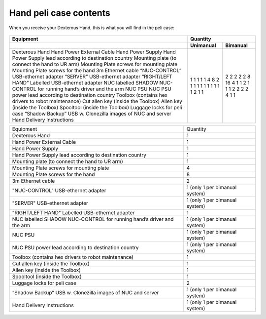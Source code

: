 Hand peli case contents
========================

When you receive your Dexterous Hand, this is what you will find in the peli case:

.. figure:: ../img/ov_pelicase_contents.png
    :width: 100%

+------------------------------------------------------------------------+-----------+-----------+
| Equipment                                                              | Quantity              |
+------------------------------------------------------------------------+-----------+-----------+
|                                                                        | Unimanual | Bimanual  |
+========================================================================+===========+===========+
| Dexterous Hand                                                         | 1         | 2         |
| Hand Power External Cable                                              | 1         | 2         |
| Hand Power Supply                                                      | 1         | 2         |
| Hand Power Supply lead according to destination country                | 1         | 2         |
| Mounting plate (to connect the hand to UR arm)                         | 1         | 2         |
| Mounting Plate screws for mounting plate                               | 4         | 8         |
| Mounting Plate screws for the hand                                     | 8         | 16        |
| 3m Ethernet cable                                                      | 2         | 4         |
| “NUC-CONTROL” USB-ethernet adapter                                     | 1         | 1         |
| “SERVER” USB-ethernet adapter                                          | 1         | 1         |
| “RIGHT/LEFT HAND” Labelled USB-ethernet adapter                        | 1         | 2         |
| NUC labelled SHADOW NUC-CONTROL for running hand’s driver and the arm  | 1         | 1         |
| NUC PSU                                                                | 1         | 1         |
| NUC PSU power lead according to destination country                    | 1         | 1         |
| Toolbox (contains hex drivers to robot maintenance)                    | 1         | 2         |
| Cut allen key (inside the Toolbox)                                     | 1         | 2         |
| Allen key (inside the Toolbox)                                         | 1         | 2         |
| Spooltool (inside the Toolbox)                                         | 1         | 2         |
| Luggage locks for peli case                                            | 2         | 4         |
| “Shadow Backup” USB w. Clonezilla images of NUC and server             | 1         | 1         |
| Hand Delivery Instructions                                             | 1         | 1         |
+------------------------------------------------------------------------+-----------+-----------+


+-----------------------------------------------------------------------+--------------------------------------+
| Equipment                                                             | Quantity                             |
+-----------------------------------------------------------------------+--------------------------------------+
| Dexterous Hand                                                        |     1                                |
+-----------------------------------------------------------------------+--------------------------------------+
| Hand Power External Cable                                             |     1                                |
+-----------------------------------------------------------------------+--------------------------------------+
| Hand Power Supply                                                     |     1                                |
+-----------------------------------------------------------------------+--------------------------------------+
| Hand Power Supply lead according to destination country               |     1                                |
+-----------------------------------------------------------------------+--------------------------------------+
| Mounting plate (to connect the hand to UR arm)                        |     1                                |
+-----------------------------------------------------------------------+--------------------------------------+
| Mounting Plate screws for mounting plate                              |     4                                |
+-----------------------------------------------------------------------+--------------------------------------+
| Mounting Plate screws for the hand                                    |     8                                |
+-----------------------------------------------------------------------+--------------------------------------+
| 3m Ethernet cable                                                     |     2                                |
+-----------------------------------------------------------------------+--------------------------------------+
| "NUC-CONTROL" USB-ethernet adapter                                    |     1   (only 1 per bimanual system) |
+-----------------------------------------------------------------------+--------------------------------------+
| "SERVER" USB-ethernet adapter                                         |     1   (only 1 per bimanual system) |
+-----------------------------------------------------------------------+--------------------------------------+
| "RIGHT/LEFT HAND" Labelled USB-ethernet adapter                       |     1                                |
+-----------------------------------------------------------------------+--------------------------------------+
| NUC labelled SHADOW NUC-CONTROL for running hand’s driver and the arm |     1   (only 1 per bimanual system) |
+-----------------------------------------------------------------------+--------------------------------------+
| NUC PSU                                                               |     1   (only 1 per bimanual system) |
+-----------------------------------------------------------------------+--------------------------------------+
| NUC PSU power lead according to destination country                   |     1   (only 1 per bimanual system) |
+-----------------------------------------------------------------------+--------------------------------------+
| Toolbox (contains hex drivers to robot maintenance)                   |     1                                |
+-----------------------------------------------------------------------+--------------------------------------+
| Cut allen key (inside the Toolbox)                                    |     1                                |
+-----------------------------------------------------------------------+--------------------------------------+
| Allen key (inside the Toolbox)                                        |     1                                |
+-----------------------------------------------------------------------+--------------------------------------+
| Spooltool (inside the Toolbox)                                        |     1                                |
+-----------------------------------------------------------------------+--------------------------------------+
| Luggage locks for peli case                                           |     2                                |
+-----------------------------------------------------------------------+--------------------------------------+
| “Shadow Backup” USB w. Clonezilla images of NUC and server            |     1   (only 1 per bimanual system) |
+-----------------------------------------------------------------------+--------------------------------------+
| Hand Delivery Instructions                                            |     1   (only 1 per bimanual system) |
+-----------------------------------------------------------------------+--------------------------------------+

